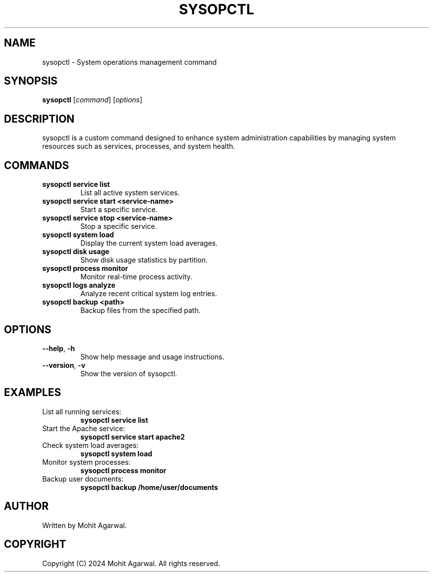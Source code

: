 .TH SYSOPCTL 8 "October 2024" "v0.1.0" "System Operations Control"
.SH NAME
sysopctl \- System operations management command
.SH SYNOPSIS
.B sysopctl
[\fIcommand\fR] [\fIoptions\fR]
.SH DESCRIPTION
sysopctl is a custom command designed to enhance system administration capabilities by managing system resources such as services, processes, and system health.

.SH COMMANDS
.TP
\fBsysopctl service list\fR
List all active system services.
.TP
\fBsysopctl service start <service-name>\fR
Start a specific service.
.TP
\fBsysopctl service stop <service-name>\fR
Stop a specific service.
.TP
\fBsysopctl system load\fR
Display the current system load averages.
.TP
\fBsysopctl disk usage\fR
Show disk usage statistics by partition.
.TP
\fBsysopctl process monitor\fR
Monitor real-time process activity.
.TP
\fBsysopctl logs analyze\fR
Analyze recent critical system log entries.
.TP
\fBsysopctl backup <path>\fR
Backup files from the specified path.

.SH OPTIONS
.TP
\fB--help\fR, \fB-h\fR
Show help message and usage instructions.
.TP
\fB--version\fR, \fB-v\fR
Show the version of sysopctl.

.SH EXAMPLES
.TP
List all running services:
.B
sysopctl service list
.TP
Start the Apache service:
.B
sysopctl service start apache2
.TP
Check system load averages:
.B
sysopctl system load
.TP
Monitor system processes:
.B
sysopctl process monitor
.TP
Backup user documents:
.B
sysopctl backup /home/user/documents

.SH AUTHOR
Written by Mohit Agarwal.

.SH COPYRIGHT
Copyright (C) 2024 Mohit Agarwal. All rights reserved.


